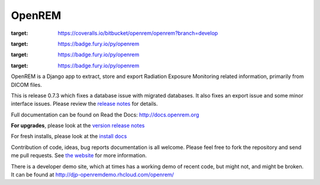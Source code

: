 #######
OpenREM
#######

.. image:: https://coveralls.io/repos/bitbucket/openrem/openrem/badge.svg?branch=develop
:target: https://coveralls.io/bitbucket/openrem/openrem?branch=develop

.. image:: https://img.shields.io/pypi/v/openrem.svg
:target: https://badge.fury.io/py/openrem

.. image:: https://img.shields.io/pypi/pyversions/openrem.svg
:target: https://badge.fury.io/py/openrem

.. image:: https://img.shields.io/pypi/dm/openrem.svg
:target: https://badge.fury.io/py/openrem


OpenREM is a Django app to extract, store and export Radiation Exposure
Monitoring related information, primarily from DICOM files.

This is release 0.7.3 which fixes a database issue with migrated databases. It also fixes an export issue and
some minor interface issues. Please review the `release notes <http://docs.openrem.org/en/latest/release-0.7.3.html>`_
for details.

Full documentation can be found on Read the Docs: http://docs.openrem.org

**For upgrades**, please look at the `version release notes <http://docs.openrem.org/en/latest/release-0.7.3.html>`_

For fresh installs, please look at the `install docs <http://docs.openrem.org/latest/install.html>`_

Contribution of code, ideas, bug reports documentation is all welcome.
Please feel free to fork the repository and send me pull requests. See
`the website <http://openrem.org/getinvolved>`_ for more information.

There is a developer demo site, which at times has a working demo of recent code, but might not, and 
might be broken. It can be found at http://djp-openremdemo.rhcloud.com/openrem/
